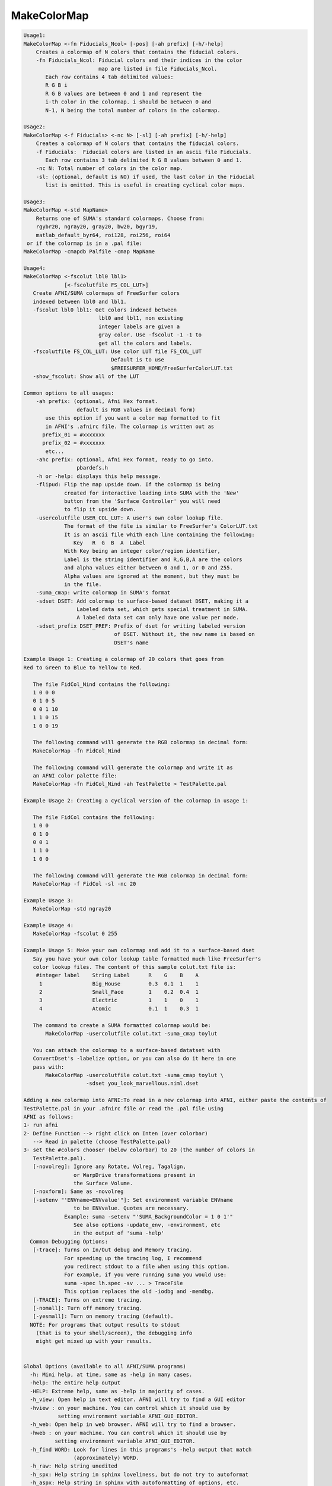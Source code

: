 ************
MakeColorMap
************

.. _MakeColorMap:

.. contents:: 
    :depth: 4 

.. code-block:: none

    
    Usage1: 
    MakeColorMap <-fn Fiducials_Ncol> [-pos] [-ah prefix] [-h/-help]
        Creates a colormap of N colors that contains the fiducial colors.
        -fn Fiducials_Ncol: Fiducial colors and their indices in the color
                            map are listed in file Fiducials_Ncol.
           Each row contains 4 tab delimited values:
           R G B i
           R G B values are between 0 and 1 and represent the 
           i-th color in the colormap. i should be between 0 and
           N-1, N being the total number of colors in the colormap.
    
    Usage2: 
    MakeColorMap <-f Fiducials> <-nc N> [-sl] [-ah prefix] [-h/-help]
        Creates a colormap of N colors that contains the fiducial colors.
        -f Fiducials:  Fiducial colors are listed in an ascii file Fiducials. 
           Each row contains 3 tab delimited R G B values between 0 and 1.
        -nc N: Total number of colors in the color map.
        -sl: (optional, default is NO) if used, the last color in the Fiducial 
           list is omitted. This is useful in creating cyclical color maps.
    
    Usage3: 
    MakeColorMap <-std MapName>
        Returns one of SUMA's standard colormaps. Choose from:
        rgybr20, ngray20, gray20, bw20, bgyr19, 
        matlab_default_byr64, roi128, roi256, roi64
     or if the colormap is in a .pal file:  
    MakeColorMap -cmapdb Palfile -cmap MapName
    
    Usage4:
    MakeColorMap <-fscolut lbl0 lbl1> 
                 [<-fscolutfile FS_COL_LUT>]
       Create AFNI/SUMA colormaps of FreeSurfer colors
       indexed between lbl0 and lbl1. 
       -fscolut lbl0 lbl1: Get colors indexed between
                            lbl0 and lbl1, non existing
                            integer labels are given a 
                            gray color. Use -fscolut -1 -1 to
                            get all the colors and labels.
       -fscolutfile FS_COL_LUT: Use color LUT file FS_COL_LUT
                                Default is to use 
                                $FREESURFER_HOME/FreeSurferColorLUT.txt
       -show_fscolut: Show all of the LUT
    
    Common options to all usages:
        -ah prefix: (optional, Afni Hex format.
                     default is RGB values in decimal form)
           use this option if you want a color map formatted to fit 
           in AFNI's .afnirc file. The colormap is written out as 
          prefix_01 = #xxxxxxx 
          prefix_02 = #xxxxxxx
           etc...
        -ahc prefix: optional, Afni Hex format, ready to go into.
                     pbardefs.h 
        -h or -help: displays this help message.
        -flipud: Flip the map upside down. If the colormap is being 
                 created for interactive loading into SUMA with the 'New'
                 button from the 'Surface Controller' you will need
                 to flip it upside down. 
        -usercolutfile USER_COL_LUT: A user's own color lookup file.
                 The format of the file is similar to FreeSurfer's ColorLUT.txt
                 It is an ascii file whith each line containing the following:
                    Key   R  G  B  A  Label
                 With Key being an integer color/region identifier,
                 Label is the string identifier and R,G,B,A are the colors 
                 and alpha values either between 0 and 1, or 0 and 255.
                 Alpha values are ignored at the moment, but they must be 
                 in the file.
        -suma_cmap: write colormap in SUMA's format
        -sdset DSET: Add colormap to surface-based dataset DSET, making it a
                     Labeled data set, which gets special treatment in SUMA.
                     A labeled data set can only have one value per node.
        -sdset_prefix DSET_PREF: Prefix of dset for writing labeled version
                                 of DSET. Without it, the new name is based on
                                 DSET's name
    
    Example Usage 1: Creating a colormap of 20 colors that goes from 
    Red to Green to Blue to Yellow to Red.
    
       The file FidCol_Nind contains the following:
       1 0 0 0
       0 1 0 5
       0 0 1 10
       1 1 0 15
       1 0 0 19
    
       The following command will generate the RGB colormap in decimal form:
       MakeColorMap -fn FidCol_Nind 
    
       The following command will generate the colormap and write it as 
       an AFNI color palette file:
       MakeColorMap -fn FidCol_Nind -ah TestPalette > TestPalette.pal
    
    Example Usage 2: Creating a cyclical version of the colormap in usage 1:
    
       The file FidCol contains the following:
       1 0 0
       0 1 0
       0 0 1
       1 1 0
       1 0 0
    
       The following command will generate the RGB colormap in decimal form:
       MakeColorMap -f FidCol -sl -nc 20 
    
    Example Usage 3: 
       MakeColorMap -std ngray20 
    
    Example Usage 4: 
       MakeColorMap -fscolut 0 255
    
    Example Usage 5: Make your own colormap and add it to a surface-based dset
       Say you have your own color lookup table formatted much like FreeSurfer's
       color lookup files. The content of this sample colut.txt file is:
        #integer label    String Label      R    G    B    A
         1                Big_House         0.3  0.1  1    1
         2                Small_Face        1    0.2  0.4  1
         3                Electric          1    1    0    1
         4                Atomic            0.1  1    0.3  1
    
       The command to create a SUMA formatted colormap would be:
           MakeColorMap -usercolutfile colut.txt -suma_cmap toylut 
    
       You can attach the colormap to a surface-based datatset with 
       ConvertDset's -labelize option, or you can also do it here in one
       pass with:
           MakeColorMap -usercolutfile colut.txt -suma_cmap toylut \
                        -sdset you_look_marvellous.niml.dset
    
    Adding a new colormap into AFNI:To read in a new colormap into AFNI, either paste the contents of 
    TestPalette.pal in your .afnirc file or read the .pal file using 
    AFNI as follows:
    1- run afni
    2- Define Function --> right click on Inten (over colorbar) 
       --> Read in palette (choose TestPalette.pal)
    3- set the #colors chooser (below colorbar) to 20 (the number of colors in 
       TestPalette.pal).
       [-novolreg]: Ignore any Rotate, Volreg, Tagalign, 
                    or WarpDrive transformations present in 
                    the Surface Volume.
       [-noxform]: Same as -novolreg
       [-setenv "'ENVname=ENVvalue'"]: Set environment variable ENVname
                    to be ENVvalue. Quotes are necessary.
                 Example: suma -setenv "'SUMA_BackgroundColor = 1 0 1'"
                    See also options -update_env, -environment, etc
                    in the output of 'suma -help'
      Common Debugging Options:
       [-trace]: Turns on In/Out debug and Memory tracing.
                 For speeding up the tracing log, I recommend 
                 you redirect stdout to a file when using this option.
                 For example, if you were running suma you would use:
                 suma -spec lh.spec -sv ... > TraceFile
                 This option replaces the old -iodbg and -memdbg.
       [-TRACE]: Turns on extreme tracing.
       [-nomall]: Turn off memory tracing.
       [-yesmall]: Turn on memory tracing (default).
      NOTE: For programs that output results to stdout
        (that is to your shell/screen), the debugging info
        might get mixed up with your results.
    
    
    Global Options (available to all AFNI/SUMA programs)
      -h: Mini help, at time, same as -help in many cases.
      -help: The entire help output
      -HELP: Extreme help, same as -help in majority of cases.
      -h_view: Open help in text editor. AFNI will try to find a GUI editor
      -hview : on your machine. You can control which it should use by
               setting environment variable AFNI_GUI_EDITOR.
      -h_web: Open help in web browser. AFNI will try to find a browser.
      -hweb : on your machine. You can control which it should use by
              setting environment variable AFNI_GUI_EDITOR. 
      -h_find WORD: Look for lines in this programs's -help output that match
                    (approximately) WORD.
      -h_raw: Help string unedited
      -h_spx: Help string in sphinx loveliness, but do not try to autoformat
      -h_aspx: Help string in sphinx with autoformatting of options, etc.
      -all_opts: Try to identify all options for the program from the
                 output of its -help option. Some options might be missed
                 and others misidentified. Use this output for hints only.
      
    
    Compile Date:
       Nov  9 2017
    
        Ziad S. Saad & Rick R. Reynolds SSCC/NIMH/NIH saadz@mail.nih.gov    Tue Apr 23 14:14:48 EDT 2002
